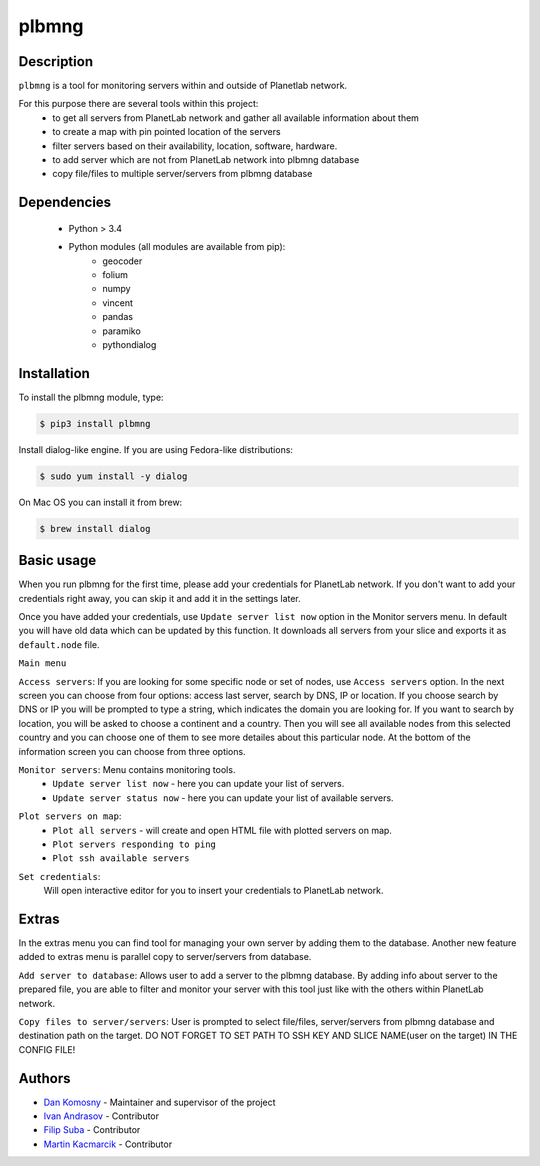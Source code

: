 ======
plbmng
======

.. image:: images/plbmng.png
    :alt: plbmng main menu
    :align: center

Description
-----------
``plbmng`` is a tool for monitoring servers within and outside of Planetlab network.

For this purpose there are several tools within this project:
        - to get all servers from PlanetLab network and gather all available information about them
        - to create a map with pin pointed location of the servers
        - filter servers based on their availability, location, software, hardware.
        - to add server which are not from PlanetLab network into plbmng database
        - copy file/files to multiple server/servers from plbmng database


Dependencies
------------
        - Python > 3.4
        - Python modules (all modules are available from pip):
                - geocoder
                - folium
                - numpy
                - vincent
                - pandas
                - paramiko
                - pythondialog

Installation
------------
To install the plbmng module, type:

.. code-block:: bash

         $ pip3 install plbmng

Install dialog-like engine. If you are using Fedora-like distributions:

.. code-block:: bash

        $ sudo yum install -y dialog

On Mac OS you can install it from brew:

.. code-block:: bash

        $ brew install dialog

Basic usage
-----------
When you run plbmng for the first time, please add your credentials for PlanetLab network. If you don't want to add your credentials right away, you can skip it and add it in the settings later.

Once you have added your credentials, use ``Update server list now`` option in the Monitor servers menu. In default you will have old data which can be updated by this function. It downloads all servers from your slice and exports it as ``default.node`` file.

``Main menu``

``Access servers``: If you are looking for some specific node or set of nodes, use ``Access servers`` option. In the next screen you can choose from four options: access last server, search by DNS, IP or location. If you choose search by DNS or IP you will be prompted to type a string, which indicates the domain you are looking for. If you want to search by location, you will be asked to choose a continent and a country. Then you will see all available nodes from this selected country and you can choose one of them to see more detailes about this particular node. At the bottom of the information screen you can choose from three options.

.. image:: images/access_servers.png
    :alt: plbmng access servers menu
    :align: center

``Monitor servers``: Menu contains monitoring tools.
                 -  ``Update server list now`` - here you can update your list of servers.
                 -  ``Update server status now`` - here you can update your list of available servers.

.. image:: images/monitoring.png
    :alt: plbmng monitor servers menu
    :align: center

``Plot servers on map``:
             - ``Plot all servers`` - will create and open HTML file with plotted servers on map.
             - ``Plot servers responding to ping``
             - ``Plot ssh available servers``

.. image:: images/plot.png
    :alt: plbmng plot servers on map menu
    :align: center

``Set credentials``:
      Will open interactive editor for you to insert your credentials to PlanetLab network.

.. image:: images/set_credentials.png
    :alt: plbmng plot servers on map menu
    :align: center

Extras
------
In the extras menu you can find tool for managing your own server by adding them to the database. Another new feature added to extras menu is parallel copy to server/servers from database.

.. image:: images/extras.png
    :alt: plbmng plot servers on map menu
    :align: center

``Add server to database``: Allows user to add a server to the plbmng database. By adding info about server to the prepared file, you are able to filter and monitor your server with this tool just like with the others within PlanetLab network.

.. image:: images/add_server.png
    :alt: plbmng plot servers on map menu
    :align: center

``Copy files to server/servers``: User is prompted to select file/files, server/servers from plbmng database and destination path on the target. DO NOT FORGET TO SET PATH TO SSH KEY AND SLICE NAME(user on the target) IN THE CONFIG FILE!

.. image:: images/select.png
    :alt: plbmng plot servers on map menu
    :align: center

.. image:: images/target.png
    :alt: plbmng plot servers on map menu
    :align: center


Authors
-------

- `Dan Komosny`_ - Maintainer and supervisor of the project
- `Ivan Andrasov`_ - Contributor
- `Filip Suba`_ - Contributor
- `Martin Kacmarcik`_ - Contributor


.. _`Ivan Andrasov`: https://github.com/Andrasov
.. _`Filip Suba`: https://github.com/fsuba
.. _`Dan Komosny`: https://www.vutbr.cz/en/people/dan-komosny-3065
.. _`Martin Kacmarcik`: https://github.com/xxMAKMAKxx

